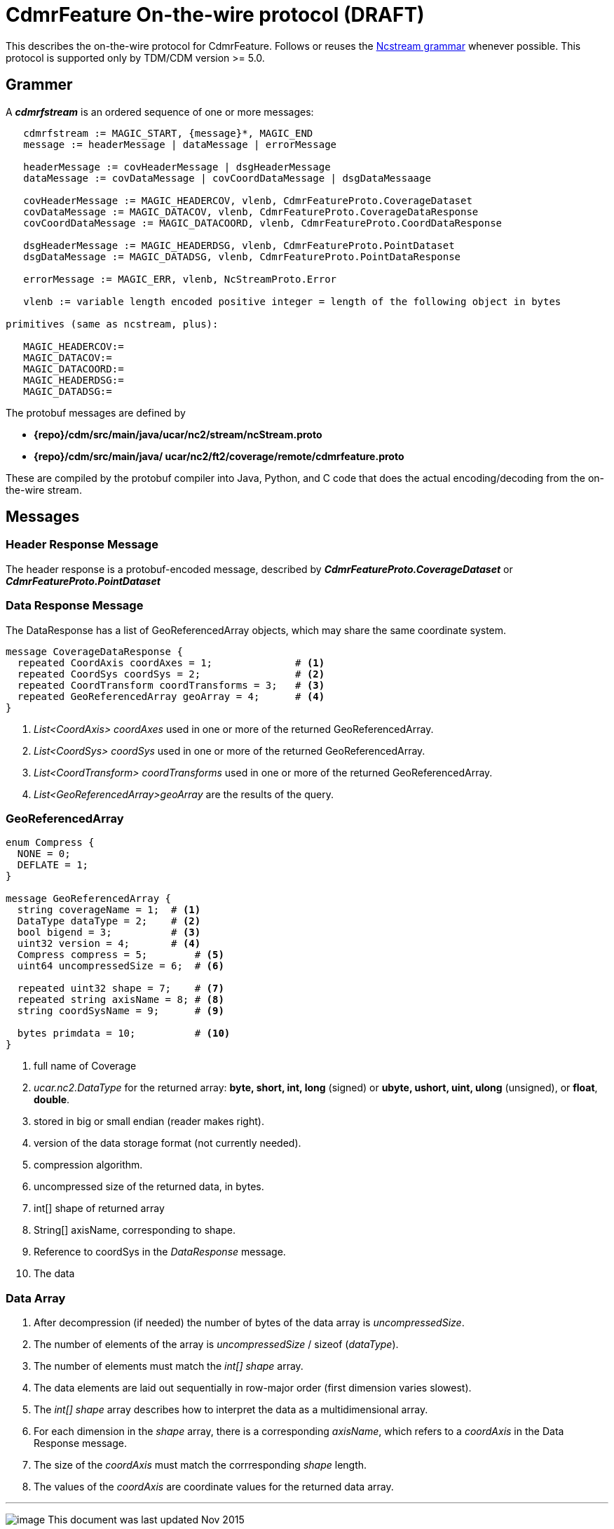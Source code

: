 :source-highlighter: coderay
[[threddsDocs]]

= CdmrFeature On-the-wire protocol (DRAFT)

This describes the on-the-wire protocol for CdmrFeature.
Follows or reuses the <<NcStreamGrammer#,Ncstream grammar>> whenever possible.
This protocol is supported only by TDM/CDM version >= 5.0.

== Grammer

A *_cdmrfstream_* is an ordered sequence of one or more messages:

----
   cdmrfstream := MAGIC_START, {message}*, MAGIC_END
   message := headerMessage | dataMessage | errorMessage

   headerMessage := covHeaderMessage | dsgHeaderMessage
   dataMessage := covDataMessage | covCoordDataMessage | dsgDataMessaage

   covHeaderMessage := MAGIC_HEADERCOV, vlenb, CdmrFeatureProto.CoverageDataset
   covDataMessage := MAGIC_DATACOV, vlenb, CdmrFeatureProto.CoverageDataResponse
   covCoordDataMessage := MAGIC_DATACOORD, vlenb, CdmrFeatureProto.CoordDataResponse

   dsgHeaderMessage := MAGIC_HEADERDSG, vlenb, CdmrFeatureProto.PointDataset
   dsgDataMessage := MAGIC_DATADSG, vlenb, CdmrFeatureProto.PointDataResponse

   errorMessage := MAGIC_ERR, vlenb, NcStreamProto.Error

   vlenb := variable length encoded positive integer = length of the following object in bytes

primitives (same as ncstream, plus):

   MAGIC_HEADERCOV:=
   MAGIC_DATACOV:=
   MAGIC_DATACOORD:=
   MAGIC_HEADERDSG:=
   MAGIC_DATADSG:=
----

The protobuf messages are defined by

* *\{repo}/cdm/src/main/java/ucar/nc2/stream/ncStream.proto*
* *\{repo}/cdm/src/main/java/ ucar/nc2/ft2/coverage/remote/cdmrfeature.proto*

These are compiled by the protobuf compiler into Java, Python, and C code that does the actual encoding/decoding from the on-the-wire stream.

== Messages

=== Header Response Message[[header]]

The header response is a protobuf-encoded message, described by *_CdmrFeatureProto.CoverageDataset_* or *_CdmrFeatureProto.PointDataset_*

=== Data Response Message

The DataResponse has a list of GeoReferencedArray objects, which may share the same coordinate system.
----
message CoverageDataResponse {
  repeated CoordAxis coordAxes = 1;              # <1>
  repeated CoordSys coordSys = 2;                # <2>
  repeated CoordTransform coordTransforms = 3;   # <3>
  repeated GeoReferencedArray geoArray = 4;      # <4>
}
----

<1>  _List<CoordAxis> coordAxes_ used in one or more of the returned GeoReferencedArray.
<2>  _List<CoordSys> coordSys_ used in one or more of the returned GeoReferencedArray.
<3>  _List<CoordTransform> coordTransforms_ used in one or more of the returned GeoReferencedArray.
<4>  _List<GeoReferencedArray>geoArray_ are the results of the query.

=== GeoReferencedArray

----
enum Compress {
  NONE = 0;
  DEFLATE = 1;
}

message GeoReferencedArray {
  string coverageName = 1;  # <1>
  DataType dataType = 2;    # <2>
  bool bigend = 3;          # <3>
  uint32 version = 4;       # <4>
  Compress compress = 5;        # <5>
  uint64 uncompressedSize = 6;  # <6>

  repeated uint32 shape = 7;    # <7>
  repeated string axisName = 8; # <8>
  string coordSysName = 9;      # <9>

  bytes primdata = 10;          # <10>
}
----

<1>  full name of Coverage
<2> _ucar.nc2.DataType_ for the returned array: *byte, short, int, long* (signed) or *ubyte, ushort, uint, ulong* (unsigned), or **float**, **double**.
<3>  stored in big or small endian (reader makes right).
<4>  version of the data storage format (not currently needed).
<5>  compression algorithm.
<6>  uncompressed size of the returned data, in bytes.
<7>  int[] shape of returned array
<8>  String[] axisName, corresponding to shape.
<9>  Reference to coordSys in the _DataResponse_ message.
<10> The data

=== Data Array

.  After decompression (if needed) the number of bytes of the data array is __uncompressedSize__.
.  The number of elements of the array is _uncompressedSize_ / sizeof (__dataType__).
.  The number of elements must match the _int[] shape_ array.
.  The data elements are laid out sequentially in row-major order (first dimension varies slowest).
.  The _int[] shape_ array describes how to interpret the data as a multidimensional array.
.  For each dimension in the _shape_ array, there is a corresponding __axisName__, which refers to a _coordAxis_ in the Data Response message.
.  The size of the _coordAxis_ must match the corrresponding _shape_ length.
.  The values of the _coordAxis_ are coordinate values for the returned data array.

'''''

image:../../nc.gif[image] This document was last updated Nov 2015

 
